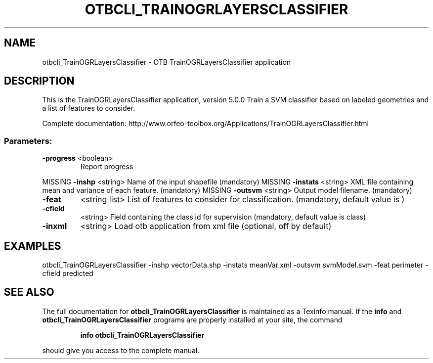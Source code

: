 .\" DO NOT MODIFY THIS FILE!  It was generated by help2man 1.46.4.
.TH OTBCLI_TRAINOGRLAYERSCLASSIFIER "1" "December 2015" "otbcli_TrainOGRLayersClassifier 5.0.0" "User Commands"
.SH NAME
otbcli_TrainOGRLayersClassifier \- OTB TrainOGRLayersClassifier application
.SH DESCRIPTION
This is the TrainOGRLayersClassifier application, version 5.0.0
Train a SVM classifier based on labeled geometries and a list of features to consider.
.PP
Complete documentation: http://www.orfeo\-toolbox.org/Applications/TrainOGRLayersClassifier.html
.SS "Parameters:"
.TP
\fB\-progress\fR <boolean>
Report progress
.PP
MISSING \fB\-inshp\fR    <string>         Name of the input shapefile  (mandatory)
MISSING \fB\-instats\fR  <string>         XML file containing mean and variance of each feature.  (mandatory)
MISSING \fB\-outsvm\fR   <string>         Output model filename.  (mandatory)
.TP
\fB\-feat\fR
<string list>    List of features to consider for classification.  (mandatory, default value is )
.TP
\fB\-cfield\fR
<string>         Field containing the class id for supervision  (mandatory, default value is class)
.TP
\fB\-inxml\fR
<string>         Load otb application from xml file  (optional, off by default)
.SH EXAMPLES
otbcli_TrainOGRLayersClassifier \-inshp vectorData.shp \-instats meanVar.xml \-outsvm svmModel.svm \-feat perimeter \-cfield predicted
.PP

.SH "SEE ALSO"
The full documentation for
.B otbcli_TrainOGRLayersClassifier
is maintained as a Texinfo manual.  If the
.B info
and
.B otbcli_TrainOGRLayersClassifier
programs are properly installed at your site, the command
.IP
.B info otbcli_TrainOGRLayersClassifier
.PP
should give you access to the complete manual.
